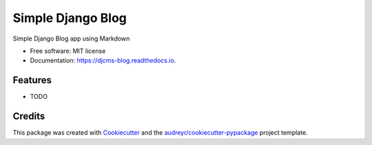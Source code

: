 ==================
Simple Django Blog
==================


.. image:: https://img.shields.io/pypi/v/djcms_blog.svg
        :target: https://pypi.python.org/pypi/djcms_blog

.. image:: https://img.shields.io/travis/carlosmart626/djcms_blog.svg
        :target: https://travis-ci.org/carlosmart626/djcms_blog

.. image:: https://readthedocs.org/projects/djcms-blog/badge/?version=latest
        :target: https://djcms-blog.readthedocs.io/en/latest/?badge=latest
        :alt: Documentation Status

.. image:: https://pyup.io/repos/github/CarlosMart626/djcms_blog/python-3-shield.svg?t=1528243878487
        :target: 
        :alt: Python3

.. image:: https://pyup.io/repos/github/CarlosMart626/djcms_blog/shield.svg?t=1528243878487
        :target: 
        :alt: pyup




Simple Django Blog app using Markdown


* Free software: MIT license
* Documentation: https://djcms-blog.readthedocs.io.


Features
--------

* TODO

Credits
-------

This package was created with Cookiecutter_ and the `audreyr/cookiecutter-pypackage`_ project template.

.. _Cookiecutter: https://github.com/audreyr/cookiecutter
.. _`audreyr/cookiecutter-pypackage`: https://github.com/audreyr/cookiecutter-pypackage
